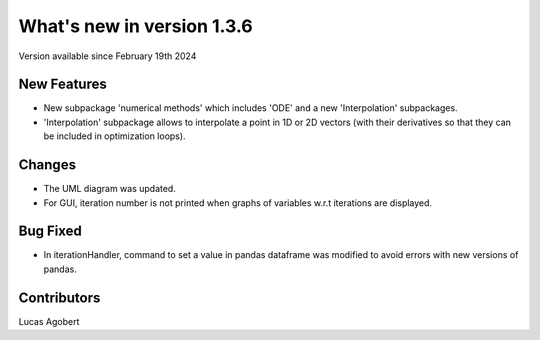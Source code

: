 What's new in version 1.3.6
===========================
Version available since February 19th 2024

New Features
------------
- New subpackage 'numerical methods' which includes 'ODE' and a new 'Interpolation' subpackages.
- 'Interpolation' subpackage allows to interpolate a point in 1D or 2D vectors (with their derivatives so that they can be included in optimization loops).

Changes
-------
- The UML diagram was updated.
- For GUI, iteration number is not printed when graphs of variables w.r.t iterations are displayed.

Bug Fixed
---------
- In iterationHandler, command to set a value in pandas dataframe was modified to avoid errors with new versions of pandas.

Contributors
------------
Lucas Agobert
